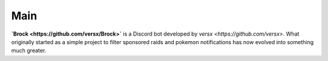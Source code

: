 *************
Main
*************

**`Brock <https://github.com/versx/Brock>`** is a Discord bot developed by `versx <https://github.com/versx>`. What originally started as a simple project to filter sponsored raids and pokemon notifications has now evolved into something much greater.
